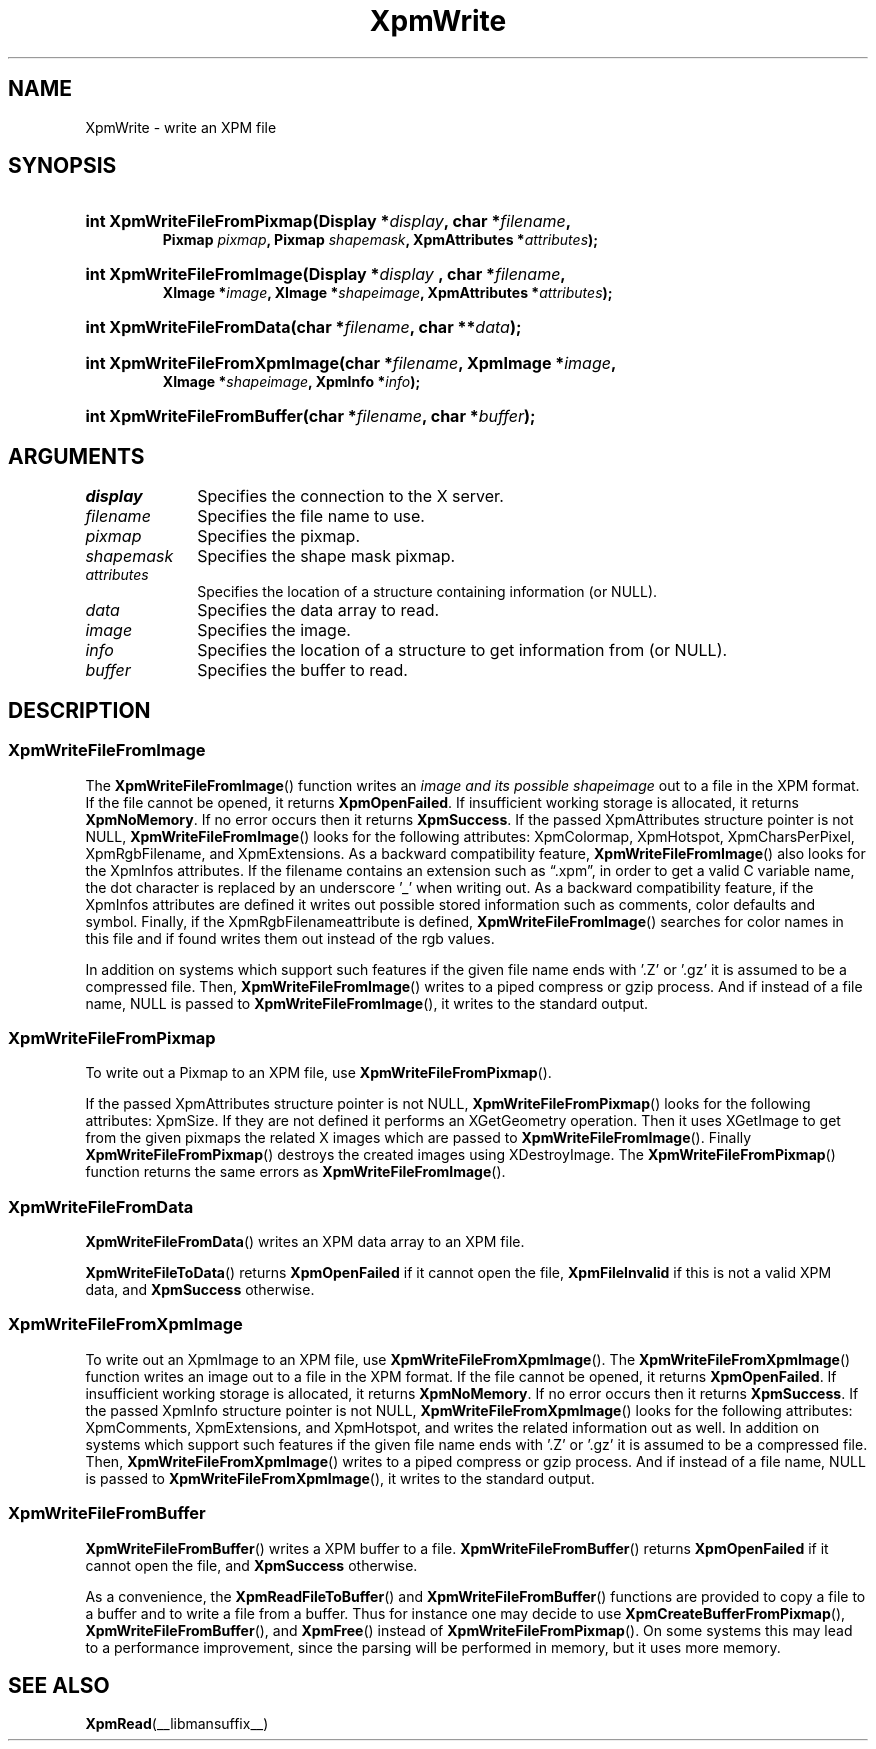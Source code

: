 .\" Copyright (C) 1989-95 GROUPE BULL
.\"
.\" Permission is hereby granted, free of charge, to any person obtaining a copy
.\" of this software and associated documentation files (the "Software"), to
.\" deal in the Software without restriction, including without limitation the
.\" rights to use, copy, modify, merge, publish, distribute, sublicense, and/or
.\" sell copies of the Software, and to permit persons to whom the Software is
.\" furnished to do so, subject to the following conditions:
.\"
.\" The above copyright notice and this permission notice shall be included in
.\" all copies or substantial portions of the Software.
.\"
.\" THE SOFTWARE IS PROVIDED "AS IS", WITHOUT WARRANTY OF ANY KIND, EXPRESS OR
.\" IMPLIED, INCLUDING BUT NOT LIMITED TO THE WARRANTIES OF MERCHANTABILITY,
.\" FITNESS FOR A PARTICULAR PURPOSE AND NONINFRINGEMENT. IN NO EVENT SHALL
.\" GROUPE BULL BE LIABLE FOR ANY CLAIM, DAMAGES OR OTHER LIABILITY, WHETHER IN
.\" AN ACTION OF CONTRACT, TORT OR OTHERWISE, ARISING FROM, OUT OF OR IN
.\" CONNECTION WITH THE SOFTWARE OR THE USE OR OTHER DEALINGS IN THE SOFTWARE.
.\"
.\" Except as contained in this notice, the name of GROUPE BULL shall not be
.\" used in advertising or otherwise to promote the sale, use or other dealings
.\" in this Software without prior written authorization from GROUPE BULL.
.\"
.hw XImage
.TH XpmWrite __libmansuffix__ __xorgversion__ "libXpm functions"
.SH NAME
XpmWrite \- write an XPM file

.SH SYNOPSIS
.nf
.HP
.BI "int XpmWriteFileFromPixmap(Display *" display ", char *" filename ,
.BI "Pixmap " pixmap ", Pixmap " shapemask ", XpmAttributes *" attributes );
.HP
.BI "int XpmWriteFileFromImage(Display *" display " , char *" filename ,
.BI "XImage *"image ", XImage *" shapeimage ", XpmAttributes *" attributes );
.HP
.BI "int XpmWriteFileFromData(char *" filename ", char **" data );
.HP
.BI "int XpmWriteFileFromXpmImage(char *" filename ", XpmImage *" image ,
.BI "XImage *" shapeimage ", XpmInfo *" info );
.HP
.BI "int XpmWriteFileFromBuffer(char *" filename ", char *" buffer );
.fi

.SH ARGUMENTS
.IP \fIdisplay\fP 1i
Specifies the connection to the X server.
.IP \fIfilename\fP 1i
Specifies the file name to use.
.IP \fIpixmap\fP 1i
Specifies the pixmap.
.IP \fIshapemask\fP 1i
Specifies the shape mask pixmap.
.IP \fIattributes\fP 1i
Specifies the location of a structure containing information (or NULL).
.IP \fIdata\fP 1i
Specifies the data array to read.
.IP \fIimage\fP 1i
Specifies the image.
.IP \fIinfo\fP 1i
Specifies the location of a structure to get information from (or NULL).
.IP \fIbuffer\fP 1i
Specifies the buffer to read.

.SH DESCRIPTION
.SS XpmWriteFileFromImage
The
.BR XpmWriteFileFromImage ()
function writes an
.I image and its possible
.I shapeimage
out to a file in the XPM format.
If the file cannot be opened, it returns
.BR XpmOpenFailed .
If insufficient working storage is allocated, it returns
.BR XpmNoMemory .
If no error occurs then it returns
.BR XpmSuccess .
If the passed XpmAttributes structure pointer is not NULL,
.BR XpmWriteFileFromImage ()
looks for the following attributes:
XpmColormap, XpmHotspot, XpmCharsPerPixel, XpmRgbFilename, and XpmExtensions.
As a backward compatibility feature,
.BR XpmWriteFileFromImage ()
also looks for the XpmInfos attributes.
If the filename contains an extension such as “.xpm”,
in order to get a valid C variable name, the dot character is
replaced by an underscore ’_’ when writing out.
As a backward compatibility feature,
if the XpmInfos attributes are defined it writes out possible stored
information such as comments, color defaults and symbol.
Finally, if the XpmRgbFilenameattribute is defined,
.BR XpmWriteFileFromImage ()
searches for color names in
this file and if found writes them out instead of the rgb values.
.PP
In addition on systems which support such features
if the given file name ends with ’.Z’ or ’.gz’
it is assumed to be a compressed file. Then,
.BR XpmWriteFileFromImage ()
writes to a piped compress or gzip process.
And if instead of a file name, NULL is passed to
.BR XpmWriteFileFromImage (),
it writes to the standard output.

.SS XpmWriteFileFromPixmap
To write out a Pixmap to an XPM file, use
.BR XpmWriteFileFromPixmap ().
.PP
If the passed XpmAttributes structure pointer is not NULL,
.BR XpmWriteFileFromPixmap ()
looks for the following attributes: XpmSize.
If they are not defined it performs an XGetGeometry operation.
Then it uses XGetImage to get from the given pixmaps
the related X images which are passed to
.BR XpmWriteFileFromImage ().
Finally
.BR XpmWriteFileFromPixmap ()
destroys the created images using XDestroyImage.
The
.BR XpmWriteFileFromPixmap ()
function returns the same errors as
.BR XpmWriteFileFromImage ().

.SS XpmWriteFileFromData
.BR XpmWriteFileFromData ()
writes an XPM data array to an XPM file.
.PP
.BR XpmWriteFileToData ()
returns
.B XpmOpenFailed
if it cannot open the file,
.B XpmFileInvalid
if this is not a valid XPM data, and
.B XpmSuccess
otherwise.

.SS XpmWriteFileFromXpmImage
To write out an XpmImage to an XPM file, use
.BR XpmWriteFileFromXpmImage ().
The
.BR XpmWriteFileFromXpmImage ()
function writes an image out to a file in the XPM format.
If the file cannot be opened, it returns
.BR XpmOpenFailed .
If insufficient working storage is allocated, it returns
.BR XpmNoMemory .
If no error occurs then it returns
.BR XpmSuccess .
If the passed XpmInfo structure pointer is not NULL,
.BR XpmWriteFileFromXpmImage ()
looks for the following attributes:
XpmComments, XpmExtensions, and XpmHotspot,
and writes the related information out as well.
In addition on systems which support such features
if the given file name ends with ’.Z’ or ’.gz’
it is assumed to be a compressed file. Then,
.BR XpmWriteFileFromXpmImage ()
writes to a piped compress or gzip process.
And if instead of a file name, NULL is passed to
.BR XpmWriteFileFromXpmImage (),
it writes to the standard output.

.SS XpmWriteFileFromBuffer
.BR XpmWriteFileFromBuffer ()
writes a XPM buffer to a file.
.BR XpmWriteFileFromBuffer ()
returns
.B XpmOpenFailed
if it cannot open the file, and
.B XpmSuccess
otherwise.
.PP
As a convenience, the
.BR XpmReadFileToBuffer ()
and
.BR XpmWriteFileFromBuffer ()
functions
are provided to copy a file to a buffer and to write a file from a buffer.
Thus for instance one may decide to use
.BR XpmCreateBufferFromPixmap (),
.BR XpmWriteFileFromBuffer (),
and
.BR XpmFree ()
instead of
.BR XpmWriteFileFromPixmap ().
On some systems this may lead to a performance improvement,
since the parsing will be performed in memory, but it uses more memory.


.SH "SEE ALSO"
.ad l
.nh
.BR XpmRead (__libmansuffix__)
